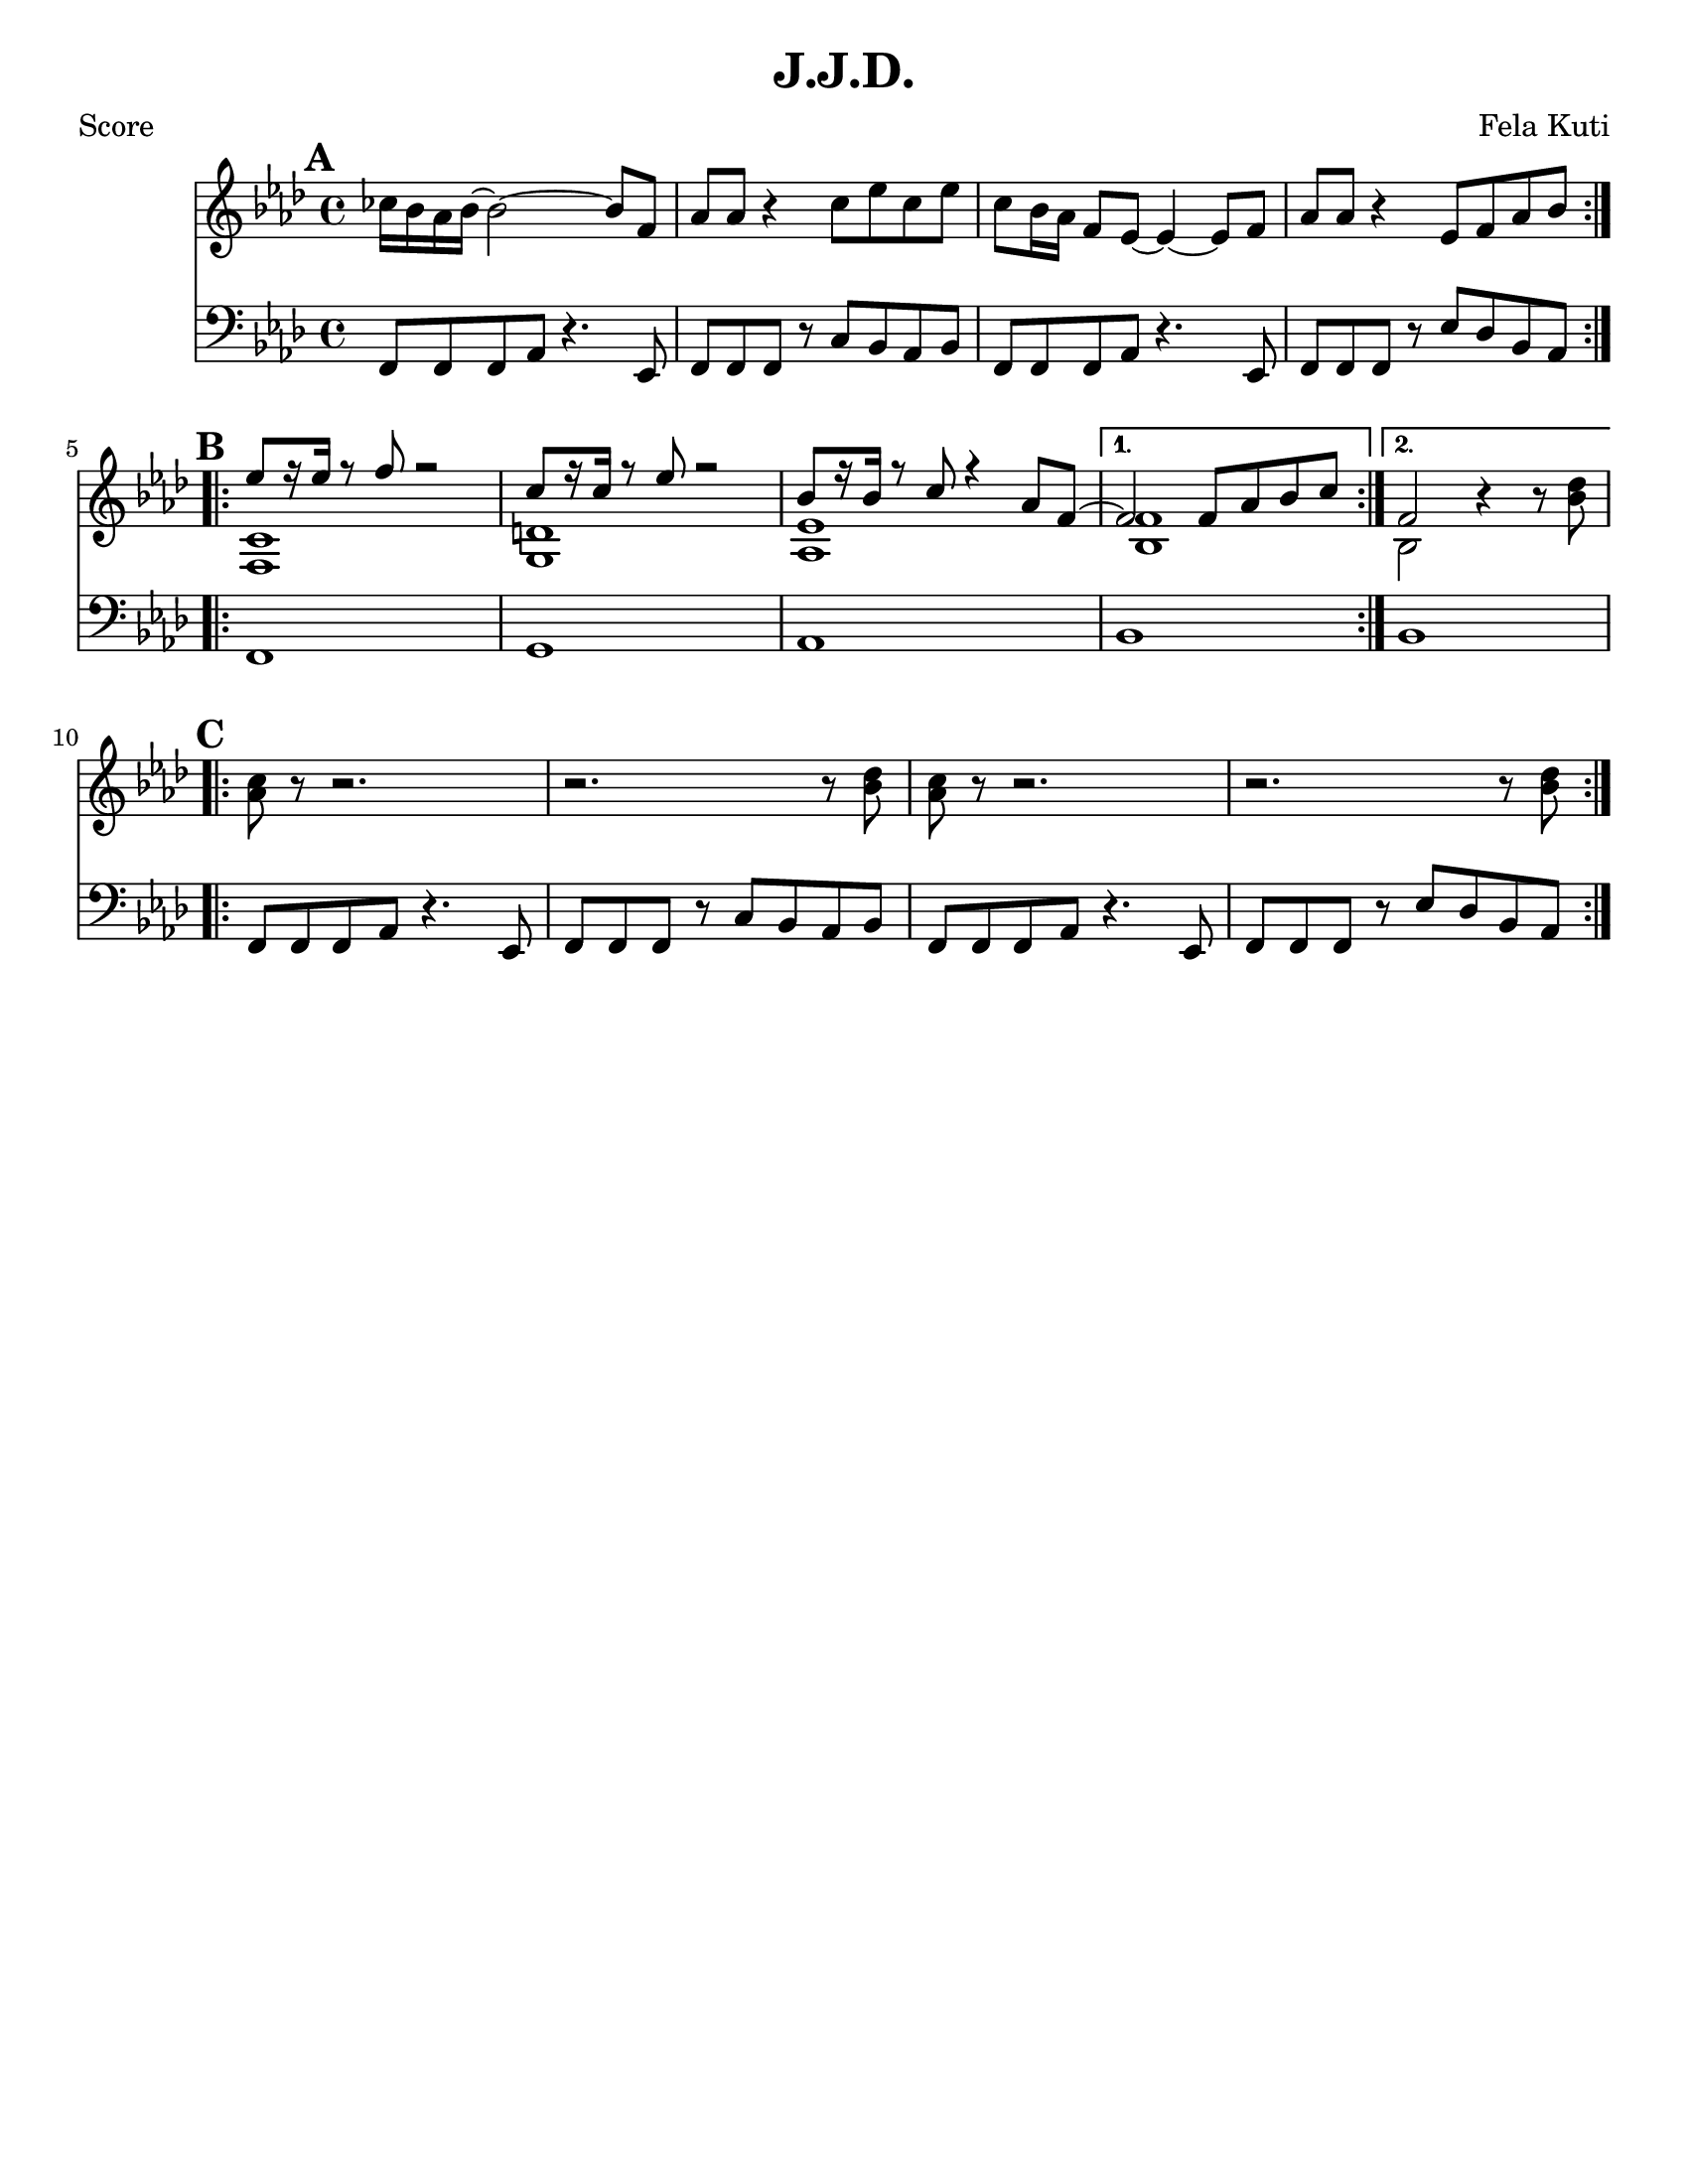\version "2.12.3"

\header {
	title = "J.J.D."
	composer = "Fela Kuti"
	tagline = "" %date of latest edits
	copyright = \markup {\bold ""} %form
	}

%place a mark at bottom right
markdownright = { \once \override Score.RehearsalMark #'break-visibility = #begin-of-line-invisible \once \override Score.RehearsalMark #'self-alignment-X = #RIGHT \once \override Score.RehearsalMark #'direction = #DOWN }


% music pieces
%part: melody
melody = {
	\relative c' { \key f \minor

	\mark \default
	\repeat volta 2 {
		ces'16 bes aes bes~ bes2~ bes8 f | aes aes r4 c8 ees c ees |
		c8 bes16 aes f8 ees~ ees4~ ees8 f | aes aes r4 ees8 f aes bes |
		}

	\mark \default
	\repeat volta 2 {
		<<
		{ ees8 [r16 ees] r8 f r2 | c8 [r16 c] r8 ees r2 | bes8 [r16 bes] r8 c r4 aes8 f~ |  }
		\\
		{ <f, c'>1 | <g d'> | <aes ees'> |  }
		>>
	}
		\alternative {
		 { 
			<< 
			{ f'2 f8 aes bes c | }
			\\
			{ <bes, f'>1 | }
			>>
		}
		 { 
			<< 
			{ f'2 }
			\\
			{ bes,2 }
			>>
		r4 r8 <bes' des>|
		}
	}

	\mark \default
	\repeat volta 2 {
		<aes c>8 r r2. | r2. r8 <bes des> |	
		<aes c>8 r r2. | r2. r8 <bes des> |	
	}
		 
	}
}

%part: bass
bass = {
	\relative c { \key f \minor

	\mark \default
	\repeat volta 2 {
		f,8 f f aes r4. ees8 | f f f r c' bes aes bes | 
		f8 f f aes r4. ees8 | f f f r ees' des bes aes | 
		}

	\mark \default
	\repeat volta 2 {
		f1 | g | aes | 
		}
		\alternative {
			{ bes | }
			{ bes | }
		}

	\mark \default
	\repeat volta 2 {
		f8 f f aes r4. ees8 | f f f r c' bes aes bes | 
		f8 f f aes r4. ees8 | f f f r ees' des bes aes | 
		}

	}
}

%part: words
words = \markup { }

%part: changes
changes = \chordmode { }

%layout
#(set-default-paper-size "a5" 'landscape)

%{
\book { 
  \header { poet = "Melody - C" }
    \score {
	<<
%	\new ChordNames { \set chordChanges = ##t \changes }
        \new Staff {
		\melody
	}
	>>
    }
%    \words
}
%}

%{
\book { 
  \header { poet = "Bass - C" }
    \score {
	<<
%	\new ChordNames { \set chordChanges = ##t \changes }
        \new Staff { \clef bass
		\bass
	}
	>>
    }
%    \words
}
%}


\book { \header { poet = "Score" }
  \paper { #(set-paper-size "letter") }
    \score { 
      << 
%	\new ChordNames { \set chordChanges = ##t \changes }
	\new Staff { 
		\melody
	}
	\new Staff { \clef bass
		\bass
	}
      >> 
  } 
%    \words
}



\book { \header { poet = "MIDI" }
    \score { 
      << \tempo 4 = 144 
\unfoldRepeats	\new Staff { \set Staff.midiInstrument = #"alto sax"
		\melody
	}
\unfoldRepeats	\new Staff { \set Staff.midiInstrument = #"tuba"
		\bass
	}
      >> 
    \midi { }
  } 
}

